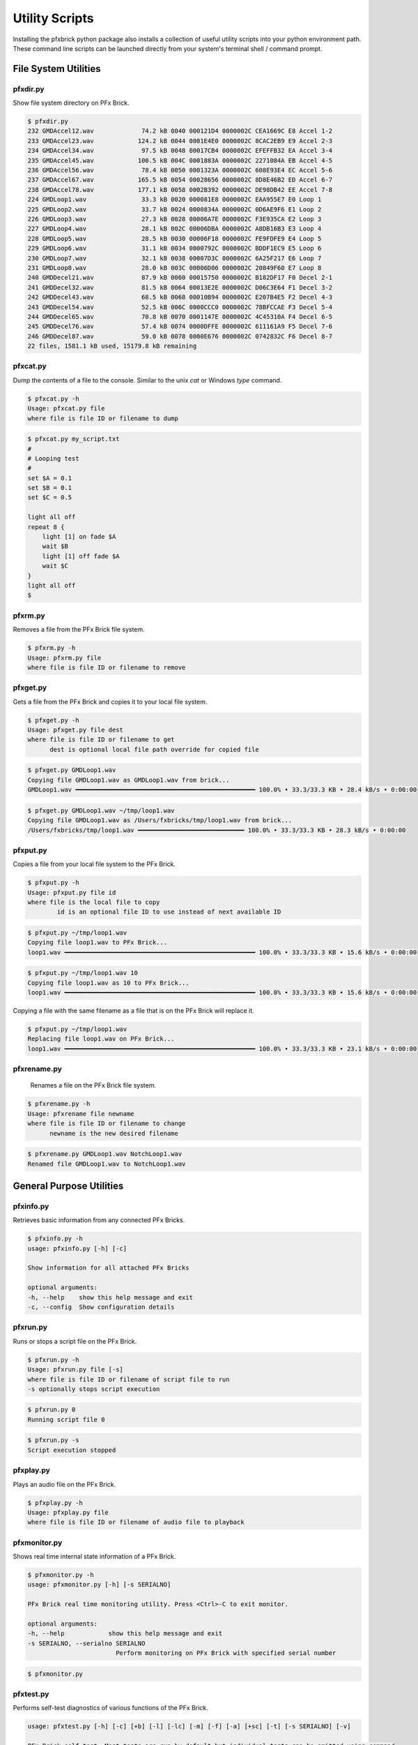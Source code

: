 .. _utilities:

***************
Utility Scripts
***************

Installing the pfxbrick python package also installs a collection of useful utility scripts into your python environment path.  These command line scripts can be launched directly from your system's terminal shell / command prompt.

---------------------
File System Utilities
---------------------

pfxdir.py
=========

Show file system directory on PFx Brick.

.. code-block:: shell

    $ pfxdir.py
    232 GMDAccel12.wav             74.2 kB 0040 000121D4 0000002C CEA1669C E8 Accel 1-2
    233 GMDAccel23.wav            124.2 kB 0044 0001E4E0 0000002C 8CAC2EB9 E9 Accel 2-3
    234 GMDAccel34.wav             97.5 kB 0048 00017CB4 0000002C EFEFFB32 EA Accel 3-4
    235 GMDAccel45.wav            100.5 kB 004C 0001883A 0000002C 2271084A EB Accel 4-5
    236 GMDAccel56.wav             78.4 kB 0050 0001323A 0000002C 608E93E4 EC Accel 5-6
    237 GMDAccel67.wav            165.5 kB 0054 00028656 0000002C 8D8E46B2 ED Accel 6-7
    238 GMDAccel78.wav            177.1 kB 0058 0002B392 0000002C DE98DB42 EE Accel 7-8
    224 GMDLoop1.wav               33.3 kB 0020 000081E8 0000002C EAA955E7 E0 Loop 1
    225 GMDLoop2.wav               33.7 kB 0024 0000834A 0000002C 0D6AE9F6 E1 Loop 2
    226 GMDLoop3.wav               27.3 kB 0028 00006A7E 0000002C F3E935CA E2 Loop 3
    227 GMDLoop4.wav               28.1 kB 002C 00006DBA 0000002C A8DB16B3 E3 Loop 4
    228 GMDLoop5.wav               28.5 kB 0030 00006F18 0000002C FE9FDFE9 E4 Loop 5
    229 GMDLoop6.wav               31.1 kB 0034 0000792C 0000002C BDDF1EC9 E5 Loop 6
    230 GMDLoop7.wav               32.1 kB 0038 00007D3C 0000002C 6A25F217 E6 Loop 7
    231 GMDLoop8.wav               28.0 kB 003C 00006D06 0000002C 20849F60 E7 Loop 8
    240 GMDDecel21.wav             87.9 kB 0060 00015750 0000002C B182DF17 F0 Decel 2-1
    241 GMDDecel32.wav             81.5 kB 0064 00013E2E 0000002C D06C3E64 F1 Decel 3-2
    242 GMDDecel43.wav             68.5 kB 0068 00010B94 0000002C E207B4E5 F2 Decel 4-3
    243 GMDDecel54.wav             52.5 kB 006C 0000CCC0 0000002C 78BFCCAE F3 Decel 5-4
    244 GMDDecel65.wav             70.8 kB 0070 0001147E 0000002C 4C45310A F4 Decel 6-5
    245 GMDDecel76.wav             57.4 kB 0074 0000DFFE 0000002C 611161A9 F5 Decel 7-6
    246 GMDDecel87.wav             59.0 kB 0078 0000E676 0000002C 0742832C F6 Decel 8-7
    22 files, 1581.1 kB used, 15179.8 kB remaining

pfxcat.py
=========

Dump the contents of a file to the console.  Similar to the unix `cat` or Windows `type` command.

.. code-block:: shell

    $ pfxcat.py -h
    Usage: pfxcat.py file
    where file is file ID or filename to dump

.. code-block:: shell

    $ pfxcat.py my_script.txt
    #
    # Looping test
    #
    set $A = 0.1
    set $B = 0.1
    set $C = 0.5

    light all off
    repeat 8 {
        light [1] on fade $A
        wait $B
        light [1] off fade $A
        wait $C
    }
    light all off
    $

pfxrm.py
========

Removes a file from the PFx Brick file system.

.. code-block:: shell

    $ pfxrm.py -h
    Usage: pfxrm.py file
    where file is file ID or filename to remove

pfxget.py
=========

Gets a file from the PFx Brick and copies it to your local file system.

.. code-block:: shell

    $ pfxget.py -h
    Usage: pfxget.py file dest
    where file is file ID or filename to get
          dest is optional local file path override for copied file

.. code-block:: shell

    $ pfxget.py GMDLoop1.wav
    Copying file GMDLoop1.wav as GMDLoop1.wav from brick...
    GMDLoop1.wav ━━━━━━━━━━━━━━━━━━━━━━━━━━━━━━━━━━━━━━━━━━━━━━━━━ 100.0% • 33.3/33.3 KB • 28.4 kB/s • 0:00:00

.. code-block:: shell

    $ pfxget.py GMDLoop1.wav ~/tmp/loop1.wav
    Copying file GMDLoop1.wav as /Users/fxbricks/tmp/loop1.wav from brick...
    /Users/fxbricks/tmp/loop1.wav ━━━━━━━━━━━━━━━━━━━━━━━━━━━━━ 100.0% • 33.3/33.3 KB • 28.3 kB/s • 0:00:00


pfxput.py
=========

Copies a file from your local file system to the PFx Brick.

.. code-block:: shell

    $ pfxput.py -h
    Usage: pfxput.py file id
    where file is the local file to copy
            id is an optional file ID to use instead of next available ID

.. code-block:: shell

    $ pfxput.py ~/tmp/loop1.wav
    Copying file loop1.wav to PFx Brick...
    loop1.wav ━━━━━━━━━━━━━━━━━━━━━━━━━━━━━━━━━━━━━━━━━━━━━━━━━━━━ 100.0% • 33.3/33.3 KB • 15.6 kB/s • 0:00:00

.. code-block:: shell

    $ pfxput.py ~/tmp/loop1.wav 10
    Copying file loop1.wav as 10 to PFx Brick...
    loop1.wav ━━━━━━━━━━━━━━━━━━━━━━━━━━━━━━━━━━━━━━━━━━━━━━━━━━━━ 100.0% • 33.3/33.3 KB • 15.6 kB/s • 0:00:00

Copying a file with the same filename as a file that is on the PFx Brick will replace it.

.. code-block:: shell

    $ pfxput.py ~/tmp/loop1.wav
    Replacing file loop1.wav on PFx Brick...
    loop1.wav ━━━━━━━━━━━━━━━━━━━━━━━━━━━━━━━━━━━━━━━━━━━━━━━━━━━━ 100.0% • 33.3/33.3 KB • 23.1 kB/s • 0:00:00

pfxrename.py
============

    Renames a file on the PFx Brick file system.

.. code-block:: shell

    $ pfxrename.py -h
    Usage: pfxrename file newname
    where file is file ID or filename to change
          newname is the new desired filename

.. code-block:: shell

    $ pfxrename.py GMDLoop1.wav NotchLoop1.wav
    Renamed file GMDLoop1.wav to NotchLoop1.wav


-------------------------
General Purpose Utilities
-------------------------

pfxinfo.py
==========

Retrieves basic information from any connected PFx Bricks.

.. code-block:: shell

    $ pfxinfo.py -h
    usage: pfxinfo.py [-h] [-c]

    Show information for all attached PFx Bricks

    optional arguments:
    -h, --help    show this help message and exit
    -c, --config  Show configuration details

.. image:: _static/pfxinfo.png

.. image:: _static/pfxinfoconfig.png


pfxrun.py
=========

Runs or stops a script file on the PFx Brick.

.. code-block:: shell

    $ pfxrun.py -h
    Usage: pfxrun.py file [-s]
    where file is file ID or filename of script file to run
    -s optionally stops script execution

.. code-block:: shell

    $ pfxrun.py 0
    Running script file 0

.. code-block:: shell

    $ pfxrun.py -s
    Script execution stopped

pfxplay.py
==========

Plays an audio file on the PFx Brick.

.. code-block:: shell

    $ pfxplay.py -h
    Usage: pfxplay.py file
    where file is file ID or filename of audio file to playback


pfxmonitor.py
=============

Shows real time internal state information of a PFx Brick.

.. code-block:: shell

    $ pfxmonitor.py -h
    usage: pfxmonitor.py [-h] [-s SERIALNO]

    PFx Brick real time monitoring utility. Press <Ctrl>-C to exit monitor.

    optional arguments:
    -h, --help            show this help message and exit
    -s SERIALNO, --serialno SERIALNO
                            Perform monitoring on PFx Brick with specified serial number

.. code-block:: shell

    $ pfxmonitor.py

.. image:: _static/pfxmonitor.png


pfxtest.py
==========

Performs self-test diagnostics of various functions of the PFx Brick.

.. code-block:: shell

    usage: pfxtest.py [-h] [-c] [+b] [-l] [-lc] [-m] [-f] [-a] [+sc] [-t] [-s SERIALNO] [-v]

    PFx Brick self test. Most tests are run by default but individual tests can be omitted using command
    line arguments.

    optional arguments:
    -h, --help            show this help message and exit
    -c, --config          Omit config flash test
    +b, --button          Include button press test
    -l, --lights          Omit light channel test
    -lc, --combo          Omit combo light effects test
    -m, --motors          Omit motor channel test
    -f, --files           Omit file transfer test
    -a, --audio           Omit audio playback test
    +sc, --scripts        Include script execution test
    -t, --time            Dwell time for each combo light effect test
    -s SERIALNO, --serialno SERIALNO
                            Perform test on PFx Brick with specified serial number
    -v, --verbose         Show verbose details of PFx Brick

.. code-block:: shell

    $ pfxtest.py

.. image:: _static/pfxtest.png
